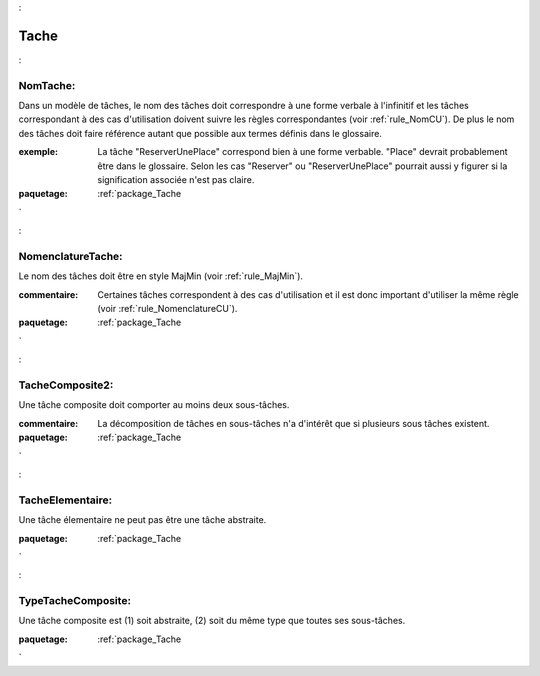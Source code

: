 

.. _package_Tache:

Tache
================================================================================

.. _rule_NomTache::

NomTache:
--------------------------------------------------------------------------------

Dans un modèle de tâches, le nom des tâches doit correspondre à une forme verbale à l'infinitif et les tâches correspondant à des cas d'utilisation doivent suivre les règles correspondantes (voir :ref:`rule_NomCU`). De plus le nom des tâches doit faire référence autant que possible aux termes définis dans le glossaire.

:exemple:  La tâche "ReserverUnePlace" correspond bien à une forme verbable. "Place" devrait probablement être dans le glossaire. Selon les cas "Reserver" ou "ReserverUnePlace" pourrait aussi y figurer si la signification associée n'est pas claire.



:paquetage: :ref:`package_Tache`  

.. _rule_NomenclatureTache::

NomenclatureTache:
--------------------------------------------------------------------------------

Le nom des tâches doit être en style MajMin (voir :ref:`rule_MajMin`).

:commentaire:  Certaines tâches correspondent à des cas d'utilisation et il est donc important d'utiliser la même règle (voir :ref:`rule_NomenclatureCU`).





:paquetage: :ref:`package_Tache`  

.. _rule_TacheComposite2::

TacheComposite2:
--------------------------------------------------------------------------------

Une tâche composite doit comporter au moins deux sous-tâches.

:commentaire:  La décomposition de tâches en sous-tâches n'a d'intérêt que si plusieurs sous tâches existent.



:paquetage: :ref:`package_Tache`  

.. _rule_TacheElementaire::

TacheElementaire:
--------------------------------------------------------------------------------

Une tâche élementaire ne peut pas être une tâche abstraite.



:paquetage: :ref:`package_Tache`  

.. _rule_TypeTacheComposite::

TypeTacheComposite:
--------------------------------------------------------------------------------

Une tâche composite est (1) soit abstraite, (2) soit du même type que toutes ses sous-tâches.



:paquetage: :ref:`package_Tache`  
